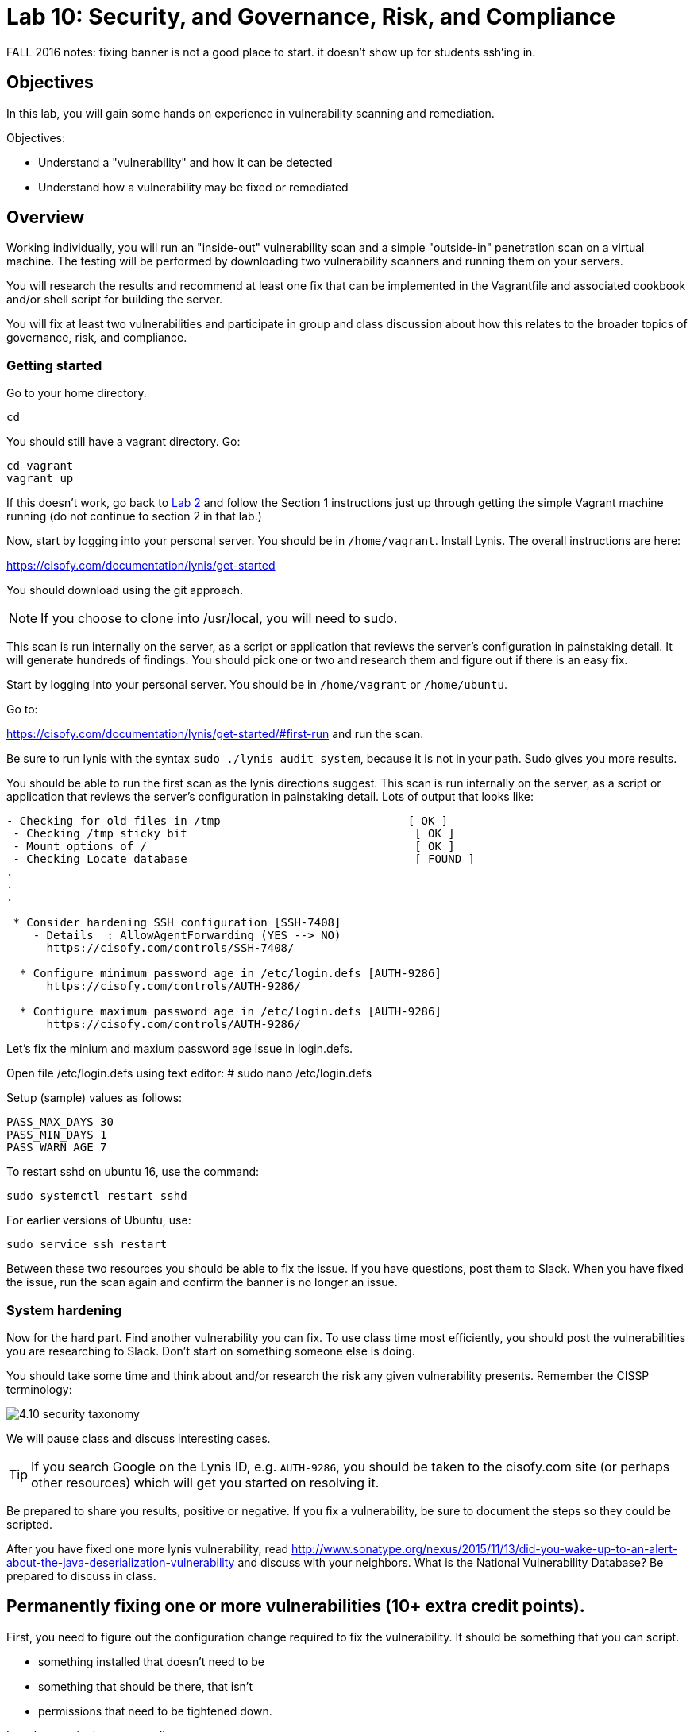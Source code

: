 = Lab 10: Security, and Governance, Risk, and Compliance

FALL 2016 notes: fixing banner is not a good place to start. it doesn't show up for students ssh'ing in.

== Objectives

In this lab, you will gain some hands on experience in vulnerability scanning and remediation.

Objectives:

* Understand a "vulnerability" and how it can be detected
* Understand how a vulnerability may be fixed or remediated

== Overview

Working individually, you will run an "inside-out" vulnerability scan and a simple "outside-in" penetration scan on a virtual machine.  The testing will be performed by downloading two vulnerability scanners and running them on your servers.

You will research the results and recommend at least one fix that can be implemented in the Vagrantfile and associated cookbook and/or shell script for building the server.

You will fix at least two vulnerabilities and participate in group and class discussion about how this relates to the broader topics of governance, risk, and compliance.


=== Getting started

Go to your home directory.

 cd

You should still have a vagrant directory. Go:

 cd vagrant
 vagrant up

If this doesn't work, go back to https://github.com/dm-academy/aitm-labs/blob/master/Lab-02/02-tech-lab.adoc[Lab 2] and follow the Section 1 instructions just up through getting the simple Vagrant machine running (do not continue to section 2 in that lab.)

Now, start by logging into your personal server. You should be in `/home/vagrant`. Install Lynis. The overall instructions are here:

https://cisofy.com/documentation/lynis/get-started

You should download using the git approach.

NOTE: If you choose to clone into /usr/local, you will need to sudo.

This scan is run internally on the server, as a script or application that reviews the server's configuration in painstaking detail. It will generate hundreds of findings. You should pick one or two and research them and figure out if there is an easy fix.

Start by logging into your personal server. You should be in `/home/vagrant` or `/home/ubuntu`.

Go to:

https://cisofy.com/documentation/lynis/get-started/#first-run and run the scan.

Be sure to run lynis with the syntax `sudo ./lynis audit system`, because it is not in your path. Sudo gives you more results.

You should be able to run the first scan as the lynis directions suggest. This scan is run internally on the server, as a script or application that reviews the server's configuration in painstaking detail. Lots of output that looks like:

....
- Checking for old files in /tmp                            [ OK ]
 - Checking /tmp sticky bit                                  [ OK ]
 - Mount options of /                                        [ OK ]
 - Checking Locate database                                  [ FOUND ]
.
.
.

 * Consider hardening SSH configuration [SSH-7408]
    - Details  : AllowAgentForwarding (YES --> NO)
      https://cisofy.com/controls/SSH-7408/

  * Configure minimum password age in /etc/login.defs [AUTH-9286]
      https://cisofy.com/controls/AUTH-9286/

  * Configure maximum password age in /etc/login.defs [AUTH-9286]
      https://cisofy.com/controls/AUTH-9286/
....

Let's fix the minium and maxium password age issue in login.defs.

Open file /etc/login.defs using text editor:
# sudo nano /etc/login.defs

Setup (sample) values as follows:

 PASS_MAX_DAYS 30
 PASS_MIN_DAYS 1
 PASS_WARN_AGE 7

To restart sshd on ubuntu 16, use the command:

 sudo systemctl restart sshd

For earlier versions of Ubuntu, use:

 sudo service ssh restart

Between these two resources you should be able to fix the issue. If you have questions, post them to Slack. When you have fixed the issue, run the scan again and confirm the banner is no longer an issue.

=== System hardening

Now for the hard part. Find another vulnerability you can fix. To use class time most efficiently, you should post the vulnerabilities you are researching to Slack. Don't start on something someone else is doing.

You should take some time and think about and/or research the risk any given vulnerability presents. Remember the CISSP terminology:

image::4.10-security-taxonomy.png[]

We will pause class and discuss interesting cases.

TIP: If you search Google on the Lynis ID, e.g. `AUTH-9286`, you should be taken to the cisofy.com site (or perhaps other resources) which will get you started on resolving it. 

Be prepared to share you results, positive or negative. If you fix a vulnerability, be sure to document the steps so they could be scripted.

After you have fixed one more lynis vulnerability, read http://www.sonatype.org/nexus/2015/11/13/did-you-wake-up-to-an-alert-about-the-java-deserialization-vulnerability and discuss with your neighbors. What is the National Vulnerability Database? Be prepared to discuss in class.


== Permanently fixing one or more vulnerabilities (10+ extra credit points).

First, you need to figure out the configuration change required to fix the vulnerability. It should be something that you can script.

* something installed that doesn't need to be
* something that should be there, that isn't
* permissions that need to be tightened down.

In order to gain the extra credit:

* Create a new VM and run the vulnerability scanner.
* Save the output to a text file, named "initial-output.log"
* Run the necessary commands to fix the vulnerability.
* Put them into a shell script.
* Call the shell script from your vagrant file
* Vagrant destroy and vagrant up your machine, confirming that it comes up with the correct fix(es)
* Run the scanner again, saving the output to "final-output.log" and showing that they are fixed
* Submit the 2 output files, your modified Vagrantfile, and your script for extra credit.

* 1 vulnerability fixed: 10 points
* 2 : 15 points
* 3 : 20 points.
* 10 or more: 30 points

sed is your friend. Simple example:

....
char@seis664:~$ echo myScriptContent > test.txt
char@seis664:~$ cat test.txt
myScriptContent
char@seis664:~$ sed -i s/Script/New/g test.txt
char@seis664:~$ cat test.txt
myNewContent
....


=== Web vulnerability testing scan
(if time)

When you have reflected enough on the Java deserialization vulnerability and the implications of that article, move on to a Web vulnerability. We will install Java and apache2 on your VM. (Don't try to install these on the main server; you won't be able to.)

First review the first few pages of the https://github.com/zaproxy/zaproxy/releases/download/2.5.0/ZAPGettingStartedGuide-2.5.pdf[zaproxy docs].

ON YOUR VM, go:

....
sudo apt-get update
sudo apt-get install -y default-jdk apache2

wget https://github.com/zaproxy/zaproxy/releases/download/2.5.0/ZAP_2.5.0_Linux.tar.gz
tar -xvf ZAP_2.5.0_Linux.tar.gz

cd ZAP_2.5.0/
./zap.sh -cmd -quickurl http://localhost:80
....

We run this script externally to the machine being tested, and give it the URL. It then probes the URL and the server, as a form of penetration testing. It will again generate a number of findings. Research them and figure out if there is an easy fix. Share with class on Slack.

NOTE: You will get raw XML dumped to the terminal. You can cut and paste this to an *.xml document on your workstation and open it with a browser for an easier view.

=== Optional ITSM process
Time and instructor lab preparation permitting:

* The vulnerability should be registered as a Problem in iTOP, against the server it is detected on.

* The server rebuild that fixes it will be executed as a Change.

* The Change and the Problem should reference the git pull request ID.

* The Change will then be confirmed as having fixed the Problem, which will then be closed out.


== Tools
The following tools were evaluated as part of developing this lab.

=== Lynis

https://cisofy.com/lynis/
http://linux-audit.com/how-to-deal-with-lynis-suggestions/
http://linux-audit.com/linux-vulnerabilities-explained-from-detection-to-treatment/

=== OpenSCAP
http://www.open-scap.org/

=== ZAP
https://github.com/zaproxy/zaproxy
https://github.com/zaproxy/zaproxy/releases/download/2.4.0/ZAPGettingStartedGuide-2.4.pdf

=== NIST database
https://nvd.nist.gov/

=== Listings
http://resources.infosecinstitute.com/14-popular-web-application-vulnerability-scanners/

http://www.networkworld.com/article/2176429/security/security-6-free-network-vulnerability-scanners.html

=== Useful stuff
http://hardenubuntu.com/initial-setup/
http://www.sonatype.org/nexus/2015/11/13/did-you-wake-up-to-an-alert-about-the-java-deserialization-vulnerability

http://continuousdelivery.com/2013/08/risk-management-theatre/

Nessus is often used by security professionals; it is commercial.

OpenVAS is another option, not evaluated.
